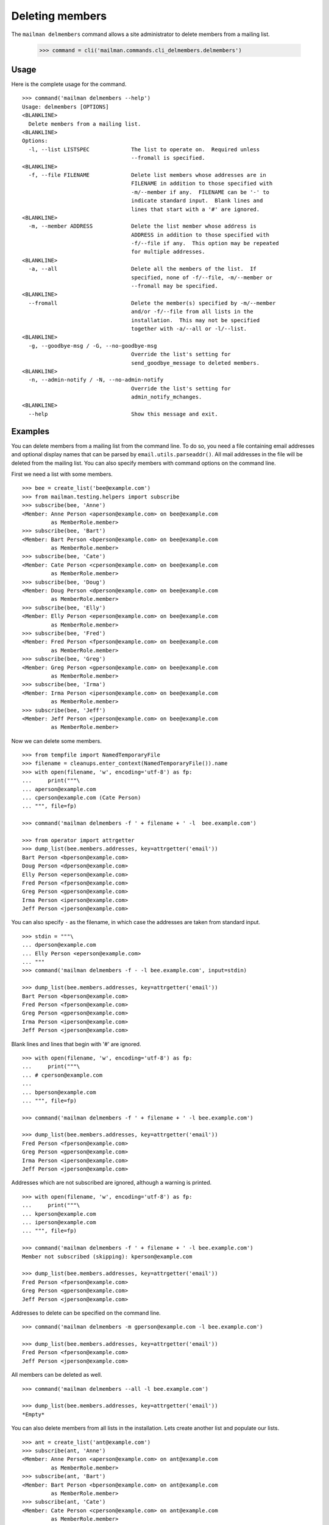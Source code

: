 ================
Deleting members
================

The ``mailman delmembers`` command allows a site administrator to delete members
from a mailing list.

    >>> command = cli('mailman.commands.cli_delmembers.delmembers')

Usage
-----

Here is the complete usage for the command.
::

    >>> command('mailman delmembers --help')
    Usage: delmembers [OPTIONS]
    <BLANKLINE>
      Delete members from a mailing list.
    <BLANKLINE>
    Options:
      -l, --list LISTSPEC             The list to operate on.  Required unless
                                      --fromall is specified.
    <BLANKLINE>
      -f, --file FILENAME             Delete list members whose addresses are in
                                      FILENAME in addition to those specified with
                                      -m/--member if any.  FILENAME can be '-' to
                                      indicate standard input.  Blank lines and
                                      lines that start with a '#' are ignored.
    <BLANKLINE>
      -m, --member ADDRESS            Delete the list member whose address is
                                      ADDRESS in addition to those specified with
                                      -f/--file if any.  This option may be repeated
                                      for multiple addresses.
    <BLANKLINE>
      -a, --all                       Delete all the members of the list.  If
                                      specified, none of -f/--file, -m/--member or
                                      --fromall may be specified.
    <BLANKLINE>
      --fromall                       Delete the member(s) specified by -m/--member
                                      and/or -f/--file from all lists in the
                                      installation.  This may not be specified
                                      together with -a/--all or -l/--list.
    <BLANKLINE>
      -g, --goodbye-msg / -G, --no-goodbye-msg
                                      Override the list's setting for
                                      send_goodbye_message to deleted members.
    <BLANKLINE>
      -n, --admin-notify / -N, --no-admin-notify
                                      Override the list's setting for
                                      admin_notify_mchanges.
    <BLANKLINE>
      --help                          Show this message and exit.

Examples
--------

You can delete members from a mailing list from the command line.  To do so, you
need a file containing email addresses and optional display names that can be
parsed by ``email.utils.parseaddr()``.  All mail addresses in the file will be
deleted from the mailing list.  You can also specify members with command
options on the command line.

First we need a list with some members.
::

    >>> bee = create_list('bee@example.com')
    >>> from mailman.testing.helpers import subscribe
    >>> subscribe(bee, 'Anne')
    <Member: Anne Person <aperson@example.com> on bee@example.com
             as MemberRole.member>
    >>> subscribe(bee, 'Bart')
    <Member: Bart Person <bperson@example.com> on bee@example.com
             as MemberRole.member>
    >>> subscribe(bee, 'Cate')
    <Member: Cate Person <cperson@example.com> on bee@example.com
             as MemberRole.member>
    >>> subscribe(bee, 'Doug')
    <Member: Doug Person <dperson@example.com> on bee@example.com
             as MemberRole.member>
    >>> subscribe(bee, 'Elly')
    <Member: Elly Person <eperson@example.com> on bee@example.com
             as MemberRole.member>
    >>> subscribe(bee, 'Fred')
    <Member: Fred Person <fperson@example.com> on bee@example.com
             as MemberRole.member>
    >>> subscribe(bee, 'Greg')
    <Member: Greg Person <gperson@example.com> on bee@example.com
             as MemberRole.member>
    >>> subscribe(bee, 'Irma')
    <Member: Irma Person <iperson@example.com> on bee@example.com
             as MemberRole.member>
    >>> subscribe(bee, 'Jeff')
    <Member: Jeff Person <jperson@example.com> on bee@example.com
             as MemberRole.member>

Now we can delete some members.
::

    >>> from tempfile import NamedTemporaryFile
    >>> filename = cleanups.enter_context(NamedTemporaryFile()).name
    >>> with open(filename, 'w', encoding='utf-8') as fp:
    ...     print("""\
    ... aperson@example.com
    ... cperson@example.com (Cate Person)
    ... """, file=fp)

    >>> command('mailman delmembers -f ' + filename + ' -l  bee.example.com')

    >>> from operator import attrgetter
    >>> dump_list(bee.members.addresses, key=attrgetter('email'))
    Bart Person <bperson@example.com>
    Doug Person <dperson@example.com>
    Elly Person <eperson@example.com>
    Fred Person <fperson@example.com>
    Greg Person <gperson@example.com>
    Irma Person <iperson@example.com>
    Jeff Person <jperson@example.com>

You can also specify ``-`` as the filename, in which case the addresses are
taken from standard input.
::

    >>> stdin = """\
    ... dperson@example.com
    ... Elly Person <eperson@example.com>
    ... """
    >>> command('mailman delmembers -f - -l bee.example.com', input=stdin)

    >>> dump_list(bee.members.addresses, key=attrgetter('email'))
    Bart Person <bperson@example.com>
    Fred Person <fperson@example.com>
    Greg Person <gperson@example.com>
    Irma Person <iperson@example.com>
    Jeff Person <jperson@example.com>

Blank lines and lines that begin with '#' are ignored.
::

    >>> with open(filename, 'w', encoding='utf-8') as fp:
    ...     print("""\
    ... # cperson@example.com
    ...
    ... bperson@example.com
    ... """, file=fp)

    >>> command('mailman delmembers -f ' + filename + ' -l bee.example.com')

    >>> dump_list(bee.members.addresses, key=attrgetter('email'))
    Fred Person <fperson@example.com>
    Greg Person <gperson@example.com>
    Irma Person <iperson@example.com>
    Jeff Person <jperson@example.com>

Addresses which are not subscribed are ignored, although a warning is
printed.
::

    >>> with open(filename, 'w', encoding='utf-8') as fp:
    ...     print("""\
    ... kperson@example.com
    ... iperson@example.com
    ... """, file=fp)

    >>> command('mailman delmembers -f ' + filename + ' -l bee.example.com')
    Member not subscribed (skipping): kperson@example.com

    >>> dump_list(bee.members.addresses, key=attrgetter('email'))
    Fred Person <fperson@example.com>
    Greg Person <gperson@example.com>
    Jeff Person <jperson@example.com>

Addresses to delete can be specified on the command line.
::

    >>> command('mailman delmembers -m gperson@example.com -l bee.example.com')

    >>> dump_list(bee.members.addresses, key=attrgetter('email'))
    Fred Person <fperson@example.com>
    Jeff Person <jperson@example.com>

All members can be deleted as well.
::

    >>> command('mailman delmembers --all -l bee.example.com')

    >>> dump_list(bee.members.addresses, key=attrgetter('email'))
    *Empty*

You can also delete members from all lists in the installation.  Lets create
another list and populate our lists.
::

    >>> ant = create_list('ant@example.com')
    >>> subscribe(ant, 'Anne')
    <Member: Anne Person <aperson@example.com> on ant@example.com
             as MemberRole.member>
    >>> subscribe(ant, 'Bart')
    <Member: Bart Person <bperson@example.com> on ant@example.com
             as MemberRole.member>
    >>> subscribe(ant, 'Cate')
    <Member: Cate Person <cperson@example.com> on ant@example.com
             as MemberRole.member>
    >>> subscribe(ant, 'Doug')
    <Member: Doug Person <dperson@example.com> on ant@example.com
             as MemberRole.member>
    >>> subscribe(ant, 'Elly')
    <Member: Elly Person <eperson@example.com> on ant@example.com
             as MemberRole.member>
    >>> subscribe(bee, 'Cate')
    <Member: Cate Person <cperson@example.com> on bee@example.com
             as MemberRole.member>
    >>> subscribe(bee, 'Doug')
    <Member: Doug Person <dperson@example.com> on bee@example.com
             as MemberRole.member>
    >>> subscribe(bee, 'Elly')
    <Member: Elly Person <eperson@example.com> on bee@example.com
             as MemberRole.member>
    >>> subscribe(bee, 'Fred')
    <Member: Fred Person <fperson@example.com> on bee@example.com
             as MemberRole.member>
    >>> subscribe(bee, 'Greg')
    <Member: Greg Person <gperson@example.com> on bee@example.com
             as MemberRole.member>

Now lets remove ``Bart``, ``Cate`` and ``Doug`` from all lists.  Note that
``Bart`` is not a member of ``bee``, but that's OK, and we don't get a message
about that if we're doing all lists.  Also, we can build the deletion list from
a file and the command line combined.
::

    >>> with open(filename, 'w', encoding='utf-8') as fp:
    ...     print("""\
    ... Bart <bperson@example.com>
    ... cperson@example.com (Cate Person)
    ... """, file=fp)
    >>> command('mailman delmembers -f ' + filename + ' -m dperson@example.com '
    ... '--fromall')

    >>> dump_list(ant.members.addresses, key=attrgetter('email'))
    Anne Person <aperson@example.com>
    Elly Person <eperson@example.com>

    >>> dump_list(bee.members.addresses, key=attrgetter('email'))
    Elly Person <eperson@example.com>
    Fred Person <fperson@example.com>
    Greg Person <gperson@example.com>
